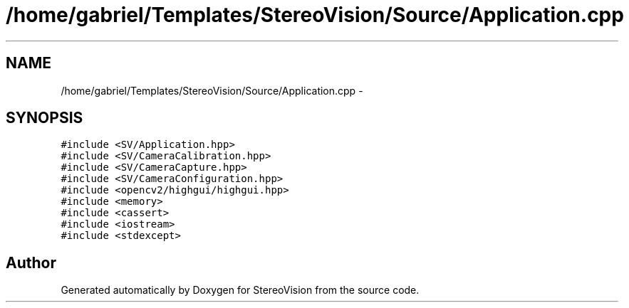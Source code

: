 .TH "/home/gabriel/Templates/StereoVision/Source/Application.cpp" 3 "Wed Apr 2 2014" "Version 0.1" "StereoVision" \" -*- nroff -*-
.ad l
.nh
.SH NAME
/home/gabriel/Templates/StereoVision/Source/Application.cpp \- 
.SH SYNOPSIS
.br
.PP
\fC#include <SV/Application\&.hpp>\fP
.br
\fC#include <SV/CameraCalibration\&.hpp>\fP
.br
\fC#include <SV/CameraCapture\&.hpp>\fP
.br
\fC#include <SV/CameraConfiguration\&.hpp>\fP
.br
\fC#include <opencv2/highgui/highgui\&.hpp>\fP
.br
\fC#include <memory>\fP
.br
\fC#include <cassert>\fP
.br
\fC#include <iostream>\fP
.br
\fC#include <stdexcept>\fP
.br

.SH "Author"
.PP 
Generated automatically by Doxygen for StereoVision from the source code\&.
